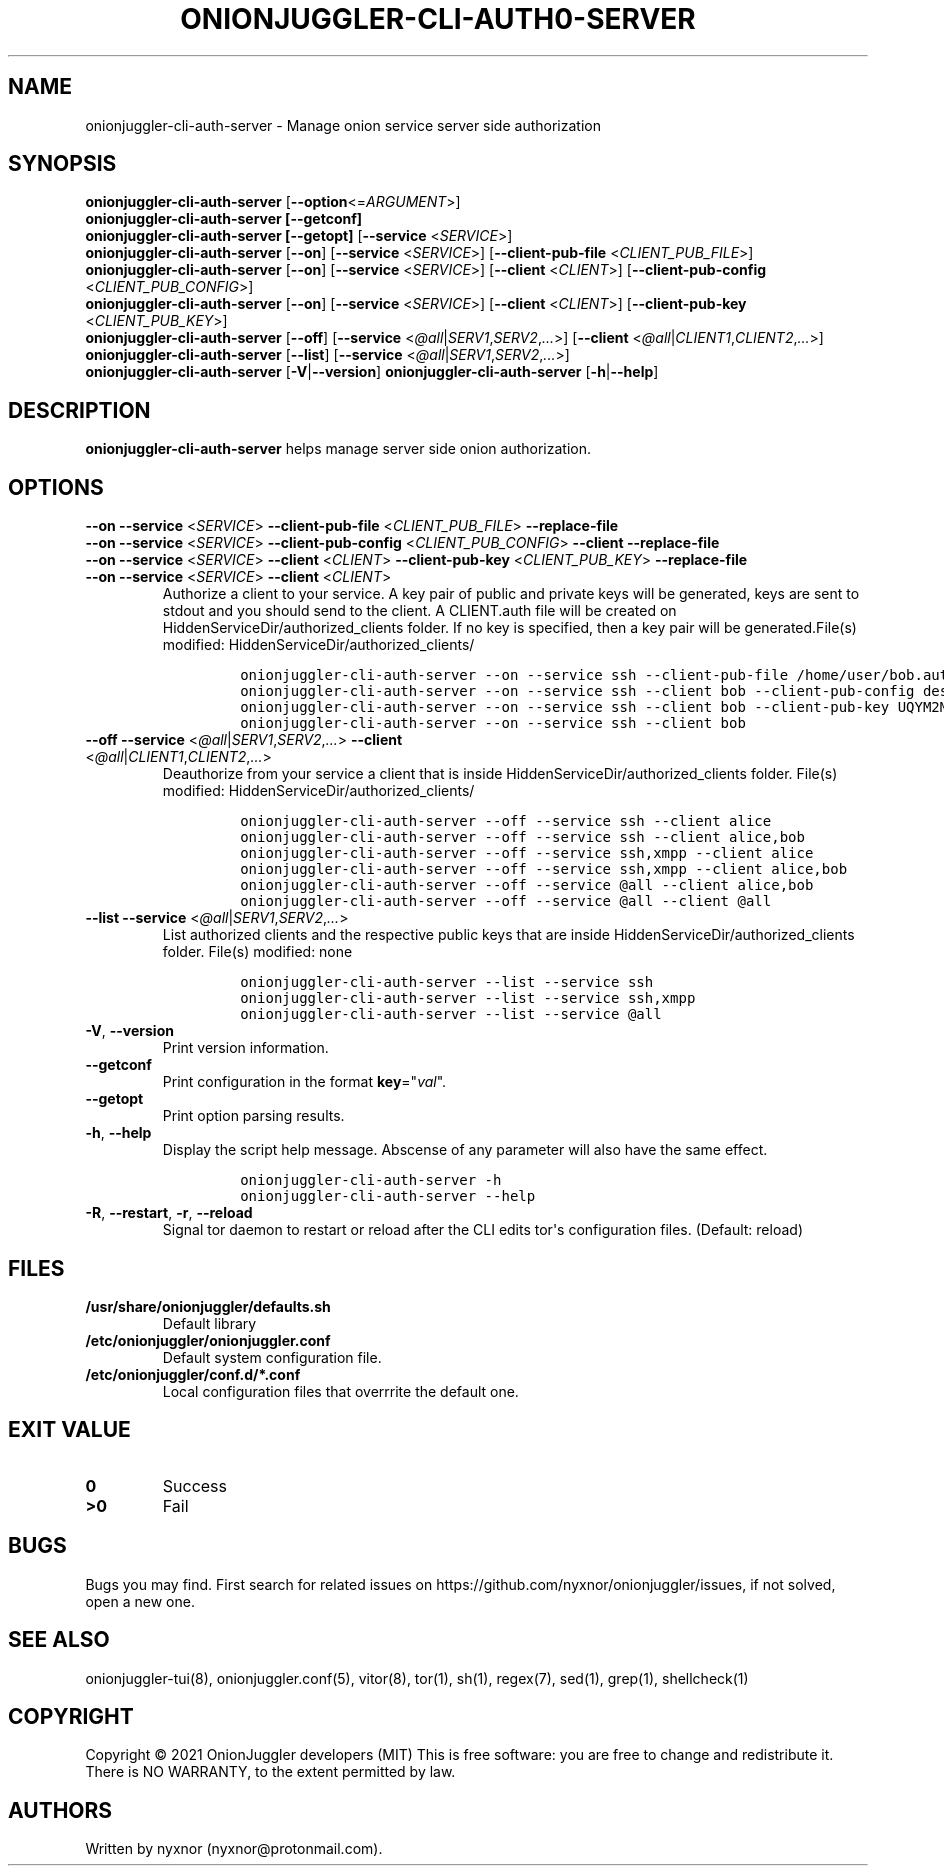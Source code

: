 .\" Automatically generated by Pandoc 2.9.2.1
.\"
.TH "ONIONJUGGLER-CLI-AUTH0-SERVER" "8" "2022-08-19" "onionjuggler-cli-auth-server 0.0.1" "Tor's System Manager Manual"
.hy
.SH NAME
.PP
onionjuggler-cli-auth-server - Manage onion service server side
authorization
.SH SYNOPSIS
.PP
\f[B]onionjuggler-cli-auth-server\f[R]
[\f[B]--option\f[R]<=\f[I]ARGUMENT\f[R]>]
.PD 0
.P
.PD
\f[B]onionjuggler-cli-auth-server [--getconf]\f[R]
.PD 0
.P
.PD
\f[B]onionjuggler-cli-auth-server [--getopt]\f[R] [\f[B]--service\f[R]
<\f[I]SERVICE\f[R]>]
.PD 0
.P
.PD
\f[B]onionjuggler-cli-auth-server\f[R] [\f[B]--on\f[R]]
[\f[B]--service\f[R] <\f[I]SERVICE\f[R]>] [\f[B]--client-pub-file\f[R]
<\f[I]CLIENT_PUB_FILE\f[R]>]
.PD 0
.P
.PD
\f[B]onionjuggler-cli-auth-server\f[R] [\f[B]--on\f[R]]
[\f[B]--service\f[R] <\f[I]SERVICE\f[R]>] [\f[B]--client\f[R]
<\f[I]CLIENT\f[R]>] [\f[B]--client-pub-config\f[R]
<\f[I]CLIENT_PUB_CONFIG\f[R]>]
.PD 0
.P
.PD
\f[B]onionjuggler-cli-auth-server\f[R] [\f[B]--on\f[R]]
[\f[B]--service\f[R] <\f[I]SERVICE\f[R]>] [\f[B]--client\f[R]
<\f[I]CLIENT\f[R]>] [\f[B]--client-pub-key\f[R]
<\f[I]CLIENT_PUB_KEY\f[R]>]
.PD 0
.P
.PD
\f[B]onionjuggler-cli-auth-server\f[R] [\f[B]--off\f[R]]
[\f[B]--service\f[R]
<\f[I]\[at]all\f[R]|\f[I]SERV1\f[R],\f[I]SERV2\f[R],\f[I]...\f[R]>]
[\f[B]--client\f[R]
<\f[I]\[at]all\f[R]|\f[I]CLIENT1\f[R],\f[I]CLIENT2\f[R],\f[I]...\f[R]>]
.PD 0
.P
.PD
\f[B]onionjuggler-cli-auth-server\f[R] [\f[B]--list\f[R]]
[\f[B]--service\f[R]
<\f[I]\[at]all\f[R]|\f[I]SERV1\f[R],\f[I]SERV2\f[R],\f[I]...\f[R]>]
.PD 0
.P
.PD
\f[B]onionjuggler-cli-auth-server\f[R]
[\f[B]-V\f[R]|\f[B]--version\f[R]]
\f[B]onionjuggler-cli-auth-server\f[R] [\f[B]-h\f[R]|\f[B]--help\f[R]]
.SH DESCRIPTION
.PP
\f[B]onionjuggler-cli-auth-server\f[R] helps manage server side onion
authorization.
.SH OPTIONS
.PP
\f[B]--on\f[R] \f[B]--service\f[R] <\f[I]SERVICE\f[R]>
\f[B]--client-pub-file\f[R] <\f[I]CLIENT_PUB_FILE\f[R]>
\f[B]--replace-file\f[R]
.PD 0
.P
.PD
\f[B]--on\f[R] \f[B]--service\f[R] <\f[I]SERVICE\f[R]>
\f[B]--client-pub-config\f[R] <\f[I]CLIENT_PUB_CONFIG\f[R]>
\f[B]--client\f[R] \f[B]--replace-file\f[R]
.PD 0
.P
.PD
\f[B]--on\f[R] \f[B]--service\f[R] <\f[I]SERVICE\f[R]>
\f[B]--client\f[R] <\f[I]CLIENT\f[R]> \f[B]--client-pub-key\f[R]
<\f[I]CLIENT_PUB_KEY\f[R]> \f[B]--replace-file\f[R]
.PD 0
.P
.PD
.TP
\f[B]--on\f[R] \f[B]--service\f[R] <\f[I]SERVICE\f[R]> \f[B]--client\f[R] <\f[I]CLIENT\f[R]>
Authorize a client to your service.
A key pair of public and private keys will be generated, keys are sent
to stdout and you should send to the client.
A CLIENT.auth file will be created on
HiddenServiceDir/authorized_clients folder.
If no key is specified, then a key pair will be generated.File(s)
modified: HiddenServiceDir/authorized_clients/
.RS
.IP
.nf
\f[C]
onionjuggler-cli-auth-server --on --service ssh --client-pub-file /home/user/bob.auth
onionjuggler-cli-auth-server --on --service ssh --client bob --client-pub-config descriptor:x25519:UQYM2MJ4CKZU25JABR3Z5L2QP3552EH2BUOIZC2XVULY2QRGXUVQ
onionjuggler-cli-auth-server --on --service ssh --client bob --client-pub-key UQYM2MJ4CKZU25JABR3Z5L2QP3552EH2BUOIZC2XVULY2QRGXUVQ
onionjuggler-cli-auth-server --on --service ssh --client bob
\f[R]
.fi
.RE
.TP
\f[B]--off\f[R] \f[B]--service\f[R] <\f[I]\[at]all\f[R]|\f[I]SERV1\f[R],\f[I]SERV2\f[R],\f[I]...\f[R]> \f[B]--client\f[R] <\f[I]\[at]all\f[R]|\f[I]CLIENT1\f[R],\f[I]CLIENT2\f[R],\f[I]...\f[R]>
Deauthorize from your service a client that is inside
HiddenServiceDir/authorized_clients folder.
File(s) modified: HiddenServiceDir/authorized_clients/
.RS
.IP
.nf
\f[C]
onionjuggler-cli-auth-server --off --service ssh --client alice
onionjuggler-cli-auth-server --off --service ssh --client alice,bob
onionjuggler-cli-auth-server --off --service ssh,xmpp --client alice
onionjuggler-cli-auth-server --off --service ssh,xmpp --client alice,bob
onionjuggler-cli-auth-server --off --service \[at]all --client alice,bob
onionjuggler-cli-auth-server --off --service \[at]all --client \[at]all
\f[R]
.fi
.RE
.TP
\f[B]--list\f[R] \f[B]--service\f[R] <\f[I]\[at]all\f[R]|\f[I]SERV1\f[R],\f[I]SERV2\f[R],\f[I]...\f[R]>
List authorized clients and the respective public keys that are inside
HiddenServiceDir/authorized_clients folder.
File(s) modified: none
.RS
.IP
.nf
\f[C]
onionjuggler-cli-auth-server --list --service ssh
onionjuggler-cli-auth-server --list --service ssh,xmpp
onionjuggler-cli-auth-server --list --service \[at]all
\f[R]
.fi
.RE
.TP
\f[B]-V\f[R], \f[B]--version\f[R]
Print version information.
.TP
\f[B]--getconf\f[R]
Print configuration in the format \f[B]key\f[R]=\[dq]\f[I]val\f[R]\[dq].
.TP
\f[B]--getopt\f[R]
Print option parsing results.
.TP
\f[B]-h\f[R], \f[B]--help\f[R]
Display the script help message.
Abscense of any parameter will also have the same effect.
.RS
.IP
.nf
\f[C]
onionjuggler-cli-auth-server -h
onionjuggler-cli-auth-server --help
\f[R]
.fi
.RE
.TP
\f[B]-R\f[R], \f[B]--restart\f[R], \f[B]-r\f[R], \f[B]--reload\f[R]
Signal tor daemon to restart or reload after the CLI edits tor\[aq]s
configuration files.
(Default: reload)
.SH FILES
.TP
\f[B]/usr/share/onionjuggler/defaults.sh\f[R]
Default library
.TP
\f[B]/etc/onionjuggler/onionjuggler.conf\f[R]
Default system configuration file.
.TP
\f[B]/etc/onionjuggler/conf.d/*.conf\f[R]
Local configuration files that overrrite the default one.
.SH EXIT VALUE
.TP
\f[B]0\f[R]
Success
.TP
\f[B]>0\f[R]
Fail
.SH BUGS
.PP
Bugs you may find.
First search for related issues on
https://github.com/nyxnor/onionjuggler/issues, if not solved, open a new
one.
.SH SEE ALSO
.PP
onionjuggler-tui(8), onionjuggler.conf(5), vitor(8), tor(1), sh(1),
regex(7), sed(1), grep(1), shellcheck(1)
.SH COPYRIGHT
.PP
Copyright \[co] 2021 OnionJuggler developers (MIT) This is free
software: you are free to change and redistribute it.
There is NO WARRANTY, to the extent permitted by law.
.SH AUTHORS
Written by nyxnor (nyxnor\[at]protonmail.com).
